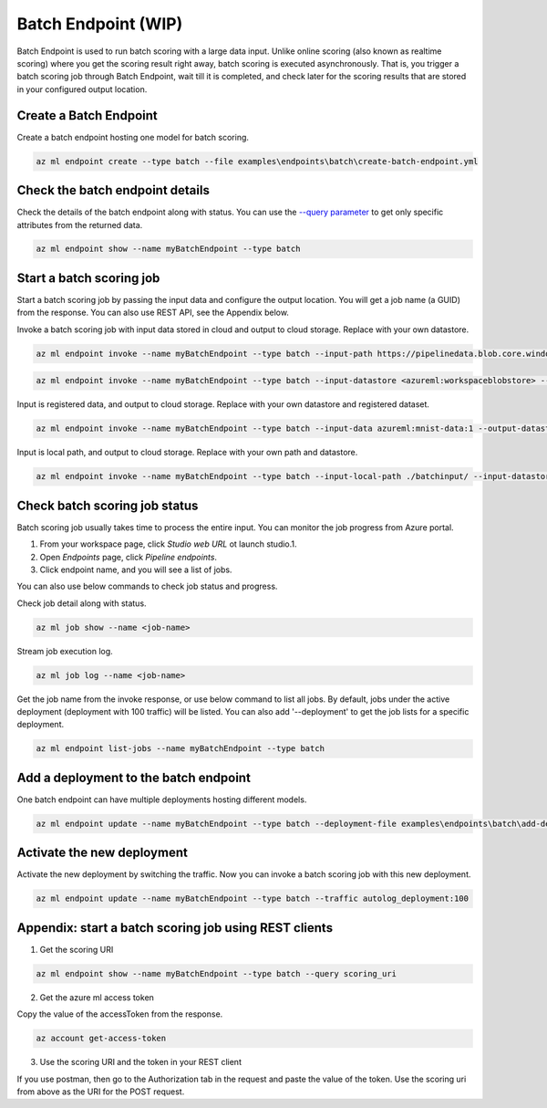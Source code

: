 Batch Endpoint (WIP)
====================

Batch Endpoint is used to run batch scoring with a large data input.
Unlike online scoring (also known as realtime scoring) where you get the scoring result right away, batch scoring is executed asynchronously. That is, you trigger a batch scoring job through Batch Endpoint, wait till it is completed, and check later for the scoring results that are stored in your configured output location.

Create a Batch Endpoint
-----------------------

Create a batch endpoint hosting one model for batch scoring.

.. code-block:: bash
  
  az ml endpoint create --type batch --file examples\endpoints\batch\create-batch-endpoint.yml


Check the batch endpoint details
--------------------------------

Check the details of the batch endpoint along with status. 
You can use the `--query parameter <https://docs.microsoft.com/en-us/cli/azure/query-azure-cli>`_ to get only specific attributes from the returned data.

.. code-block:: bash
  
  az ml endpoint show --name myBatchEndpoint --type batch

Start a batch scoring job
-------------------------

Start a batch scoring job by passing the input data and configure the output location. You will get a job name (a GUID) from the response.
You can also use REST API, see the Appendix below.

Invoke a batch scoring job with input data stored in cloud and output to cloud storage. Replace with your own datastore.

.. code-block:: bash
  
  az ml endpoint invoke --name myBatchEndpoint --type batch --input-path https://pipelinedata.blob.core.windows.net/sampledata/mnist --output-datastore <azureml:workspaceblobstore> --output-path prediction

.. code-block:: bash
  
  az ml endpoint invoke --name myBatchEndpoint --type batch --input-datastore <azureml:workspaceblobstore> --input-path data --output-datastore <azureml:workspaceblobstore> --output-path prediction


Input is registered data, and output to cloud storage. Replace with your own datastore and registered dataset.

.. code-block:: bash
  
  az ml endpoint invoke --name myBatchEndpoint --type batch --input-data azureml:mnist-data:1 --output-datastore <azureml:workspaceblobstore> --output-path prediction

Input is local path, and output to cloud storage. Replace with your own path and datastore.

.. code-block:: bash
  
  az ml endpoint invoke --name myBatchEndpoint --type batch --input-local-path ./batchinput/ --input-datastore <azureml:workspaceblobstore> --input-path bathinput --output-datastore <azureml:workspaceblobstore> --output-path prediction

Check batch scoring job status
------------------------------

Batch scoring job usually takes time to process the entire input. You can monitor the job progress from Azure portal.

1. From your workspace page, click `Studio web URL` ot launch studio.1. 
2. Open `Endpoints` page, click `Pipeline endpoints`.
3. Click endpoint name, and you will see a list of jobs.

You can also use below commands to check job status and progress.

Check job detail along with status.

.. code-block:: bash
  
  az ml job show --name <job-name>

Stream job execution log.

.. code-block:: bash
  
  az ml job log --name <job-name>

Get the job name from the invoke response, or use below command to list all jobs. 
By default, jobs under the active deployment (deployment with 100 traffic) will be listed. 
You can also add '--deployment' to get the job lists for a specific deployment.

.. code-block:: bash
  
  az ml endpoint list-jobs --name myBatchEndpoint --type batch

Add a deployment to the batch endpoint
--------------------------------------

One batch endpoint can have multiple deployments hosting different models.

.. code-block:: bash
  
  az ml endpoint update --name myBatchEndpoint --type batch --deployment-file examples\endpoints\batch\add-deployment.yml

Activate the new deployment
---------------------------

Activate the new deployment by switching the traffic. Now you can invoke a batch scoring job with this new deployment.

.. code-block:: bash
  
  az ml endpoint update --name myBatchEndpoint --type batch --traffic autolog_deployment:100

Appendix: start a batch scoring job using REST clients
------------------------------------------------------

1. Get the scoring URI

.. code-block:: bash
  
  az ml endpoint show --name myBatchEndpoint --type batch --query scoring_uri

2. Get the azure ml access token

Copy the value of the accessToken from the response.

.. code-block:: bash
  
  az account get-access-token

3. Use the scoring URI and the token in your REST client

If you use postman, then go to the Authorization tab in the request and paste the value of the token. Use the scoring uri from above as the URI for the POST request.